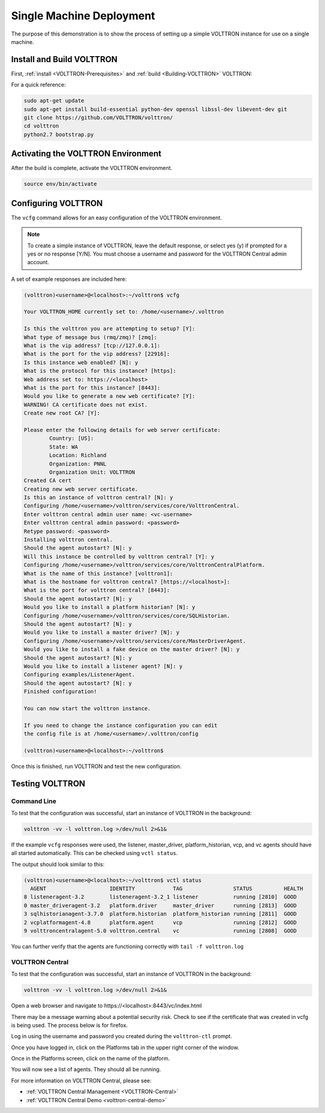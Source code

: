 .. _SingleMachine-Walkthrough:

Single Machine Deployment
=========================

The purpose of this demonstration is to show the process of setting up a simple VOLTTRON instance for use on a single machine.

Install and Build VOLTTRON
--------------------------

First, :ref:`install <VOLTTRON-Prerequisites>` and :ref:`build <Building-VOLTTRON>` VOLTTRON:

For a quick reference: 

.. code-block:: console
        
        sudo apt-get update
        sudo apt-get install build-essential python-dev openssl libssl-dev libevent-dev git
        git clone https://github.com/VOLTTRON/volttron/
        cd volttron
        python2.7 bootstrap.py



Activating the  VOLTTRON Environment
------------------------------------

After the build is complete, activate the VOLTTRON environment.

.. code-block:: console

        source env/bin/activate


Configuring VOLTTRON
--------------------

The ``vcfg`` command allows for an easy configuration of the VOLTTRON environment.

.. note::
        
        To create a simple instance of VOLTTRON, leave the default response, or select yes (y) if prompted for a yes or no response [Y/N]. You must choose a username and password for the VOLTTRON Central admin account.

A set of example responses are included here:

.. code-block:: console

        (volttron)<username>@<localhost>:~/volttron$ vcfg

        Your VOLTTRON_HOME currently set to: /home/<username>/.volttron

        Is this the volttron you are attempting to setup? [Y]: 
        What type of message bus (rmq/zmq)? [zmq]: 
        What is the vip address? [tcp://127.0.0.1]: 
        What is the port for the vip address? [22916]: 
        Is this instance web enabled? [N]: y
        What is the protocol for this instance? [https]: 
        Web address set to: https://<localhost>
        What is the port for this instance? [8443]: 
        Would you like to generate a new web certificate? [Y]: 
        WARNING! CA certificate does not exist.
        Create new root CA? [Y]: 

        Please enter the following details for web server certificate:
                Country: [US]: 
                State: WA
                Location: Richland
                Organization: PNNL
                Organization Unit: VOLTTRON
        Created CA cert
        Creating new web server certificate.
        Is this an instance of volttron central? [N]: y
        Configuring /home/<username>/volttron/services/core/VolttronCentral.
        Enter volttron central admin user name: <vc-username>
        Enter volttron central admin password: <password>
        Retype password: <password>
        Installing volttron central.
        Should the agent autostart? [N]: y
        Will this instance be controlled by volttron central? [Y]: y
        Configuring /home/<username>/volttron/services/core/VolttronCentralPlatform.
        What is the name of this instance? [volttron1]: 
        What is the hostname for volttron central? [https://<localhost>]: 
        What is the port for volttron central? [8443]: 
        Should the agent autostart? [N]: y
        Would you like to install a platform historian? [N]: y
        Configuring /home/<username>/volttron/services/core/SQLHistorian.
        Should the agent autostart? [N]: y
        Would you like to install a master driver? [N]: y
        Configuring /home/<username>/volttron/services/core/MasterDriverAgent.
        Would you like to install a fake device on the master driver? [N]: y
        Should the agent autostart? [N]: y
        Would you like to install a listener agent? [N]: y
        Configuring examples/ListenerAgent.
        Should the agent autostart? [N]: y
        Finished configuration!

        You can now start the volttron instance.

        If you need to change the instance configuration you can edit
        the config file is at /home/<username>/.volttron/config

        (volttron)<username>@<localhost>:~/volttron$ 


Once this is finished, run VOLTTRON and test the new configuration.


Testing VOLTTRON
----------------

Command Line
~~~~~~~~~~~~

To test that the configuration was successful, start an instance of VOLTTRON in the background:

.. code-block:: console

        volttron -vv -l volttron.log >/dev/null 2>&1&

If the example ``vcfg`` responses were used, the listener, master_driver, platform_historian, vcp, and vc agents should have all started automatically. This can be checked using ``vctl status``. 

The output should look similar to this:

.. code-block:: console

        (volttron)<username>@<localhost>:~/volttron$ vctl status
          AGENT                    IDENTITY            TAG                STATUS          HEALTH
        8 listeneragent-3.2        listeneragent-3.2_1 listener           running [2810]  GOOD
        0 master_driveragent-3.2   platform.driver     master_driver      running [2813]  GOOD
        3 sqlhistorianagent-3.7.0  platform.historian  platform_historian running [2811]  GOOD
        2 vcplatformagent-4.8      platform.agent      vcp                running [2812]  GOOD
        9 volttroncentralagent-5.0 volttron.central    vc                 running [2808]  GOOD

You can further verify that the agents are functioning correctly with ``tail -f volttron.log``

VOLTTRON Central
~~~~~~~~~~~~~~~~

To test that the configuration was successful, start an instance of VOLTTRON in the background:

.. code-block:: console

        volttron -vv -l volttron.log >/dev/null 2>&1&

Open a web browser and navigate to \https://<localhost>:8443/vc/index.html

There may be a message warning about a potential security risk. Check to see if the certificate that was created in vcfg is being used. The process below is for firefox.

|vc-cert-warning-1|

.. |vc-cert-warning-1| image:: files/vc-cert-warning-1.png

|vc-cert-warning-2|

.. |vc-cert-warning-2| image:: files/vc-cert-warning-2.png

|vc-cert-warning-3|

.. |vc-cert-warning-3| image:: files/vc-cert-warning-3.png

|vc-cert-warning-4|

.. |vc-cert-warning-4| image:: files/vc-cert-warning-4.png


Log in using the username and password you created during the ``volttron-ctl`` prompt.

|vc-login|

.. |vc-login| image:: files/vc-login.png


Once you have logged in, click on the Platforms tab in the upper right corner of the window.

|vc-dashboard|

.. |vc-dashboard| image:: files/vc-dashboard.png

Once in the Platforms screen, click on the name of the platform.

|vc-platform|

.. |vc-platform| image:: files/vc-platform.png

You will now see a list of agents. They should all be running.

|vc-agents|

.. |vc-agents| image:: files/vc-agents.png

For more information on VOLTTRON Central, please see:

* :ref:`VOLTTRON Central Management <VOLTTRON-Central>`
* :ref:`VOLTTRON Central Demo <volttron-central-demo>`
